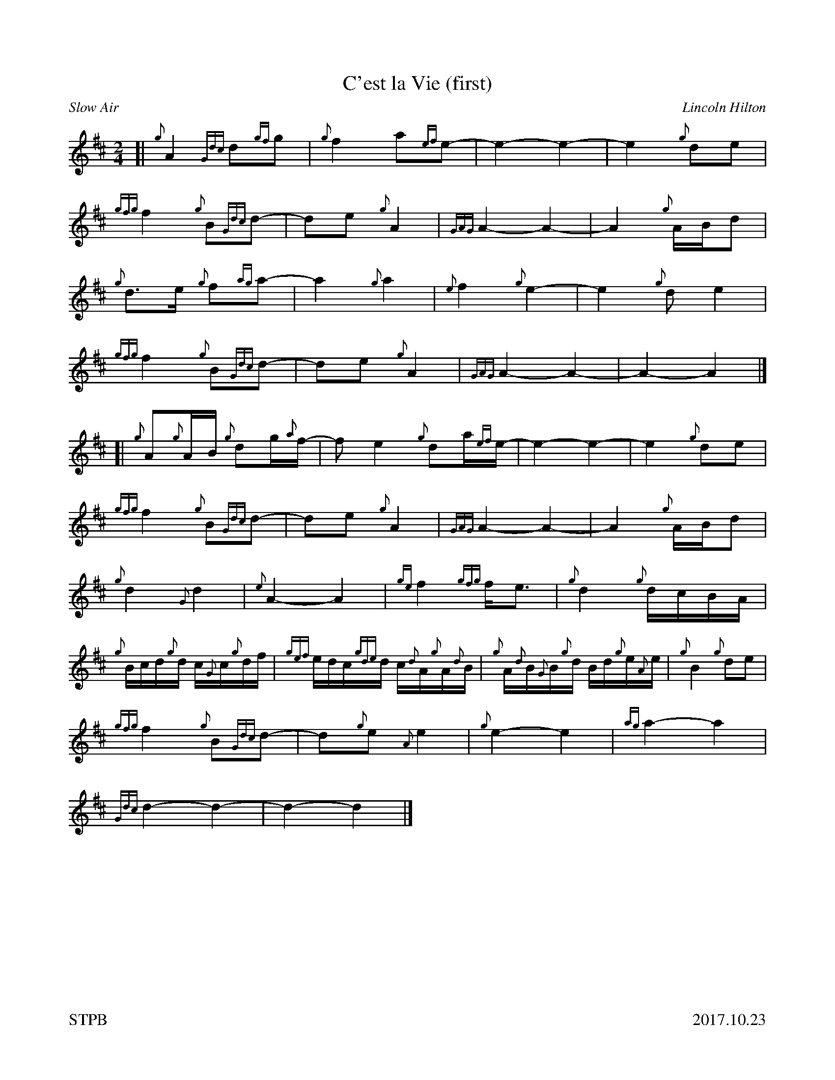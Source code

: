 %%straightflags false
%%flatbeams true
%%footer "STPB					2017.10.23"
%%graceslurs false
%%titleformat T0, R-1 C1
X:1
T:C'est la Vie (first)
C:Lincoln Hilton
R:Slow Air
M:2/4
L:1/4
K:D
Z:Transcribed by Stephen Beitzel
[| {g}A {Gdc}d/{gf}g/ | {g}f a/{ef}e/- | e- e- | e {g}d/e/ |
{gfg}f {g}B/{Gdc}d/- | d/e/ {g}A | {GAG}A- A- | A {g}A/4B/4d/ |
{g}d/>e/ {g}f/{ag}a/- | a {g}a | {e}f {g}e- | e {g}d/e |
{gfg}f {g}B/{Gdc}d/- | d/e/ {g}A | {GAG}A- A- | A-A |]
[| {g}A/{g}A/4B/4 {g}d/g/4{a}f/4- | f/e {g}d/a/4{ef}e/4- |e-e- | e {g}d/e/ |
{gfg}f {g}B/{Gdc}d/- | d/e/ {g}A | {GAG}A-A- | A {g}A/4B/4d/ |
{g}d {G}d | {e}A-A | {ge}f {gfg}f/<e/ | {g}d {g}d/4c/4B/4A/4 |
{g}B/4c/4d/4{g}d/4 c/4{G}c/4{g}d/4f/4 | {gef}e/4d/4c/4{gde}d/4 c/4{d}A/4{g}A/4{d}B/4 | {g}A/4{d}B/4{G}B/4{g}d/4 B/4d/4{g}e/4{A}e/4 | {g}B {g}d/e/ |
{gfg}f {g}B/{Gdc}d/- | d/{g}e/ {A}e | {g}e-e | {ag}a-a |
{Gdc}d-d- | d-d |]
X:2
T:C'est la Vie (second)
C:Lincoln Hilton
R:Slow Air
M:2/4
L:1/4
K:D
Z:Transcribed by Stephen Beitzel
[| {g}A {Gdc}d/{gf}g/ | {g}f a/{ef}e/- | e- e- | e {g}d/e/ |
{gfg}f {g}B/{Gdc}d/- | d/e/ {g}A | {GAG}A- A- | A {g}A/4B/4d/ |
{gf}g- g/{a}f/- | f-f | {ag}a-a- | a-a |
{f}g- g/{ag}a/- | a- a | e-e- | e-e |]
[| {gf}g-g | {a}f-f | {ag}a-a- | a-a |
{gf}g-g | {a}f-f | {ag}a-a- | a-a |
{g}g-g | {a}f-f | {ag}a-a | {f}g-g |
{a}g-g | {a}f-f | g a | f-f |
{gf}g-g | {a}f-f | {ag}a-a- | a-a |
{g}a-a- | a-a |]
X:3
T:C'est la Vie (third)
C:Lincoln Hilton
R:Slow Air
M:2/4
L:1/4
K:D
Z:Transcribed by Stephen Beitzel
[| {g}A {Gdc}d/{gf}g/ | {g}f a/{ef}e/- | e- e- | e {g}d/e/ |
{gfg}f {g}B/{Gdc}d/- | d/e/ {g}A | {GAG}A- A- | A {g}A/4B/4d/ |
{g}d- d/{g}d/- | d-d | {g}d-d- | d-d |
{g}d- d/{g}f/- | f-f | {g}d-d- | d-d |]
[| {g}d-d- | d-d | {g}d-d- | d-d |
{g}d-d | {g}d-d | {g}e-e- | e-e |
{g}B-B | {g}d-d | {g}c-c | {g}B-B |
{g}d-d | {g}d-d | {g}d e | {g}d-d |
{g}d-d- | d-d- | d-d- | d-d |
{g}d-d- | d-d |]
X:4
T:C'est la Vie (fourth)
C:Lincoln Hilton
R:Slow Air
M:2/4
L:1/4
K:D
Z:Transcribed by Stephen Beitzel
[| {g}A {Gdc}d/{gf}g/ | {g}f a/{ef}e/- | e- e- | e {g}d/e/ |
{gfg}f {g}B/{Gdc}d/- | d/e/ {g}A | {GAG}A- A- | A {g}A/4B/4d/ |
{gf}g- g/{a}f/- | f-f | {g}d-d- | d-d |
{g}B- B/{Gdc}d/- | d-d | {g}d-d- | d-d |]
[| {g}B-B | {g}A-A | {GAG}A-A- | A-A |
{g}B-B | {g}A-A | {g}d-d- | d-d |
{g}B-B | {g}d-d | {ge}f-f | {g}B-B |
{g}B-B | {g}B-B | {g}B A | {g}d-d |
{g}B-B | {g}A-A | {g}A-A- | A-A |
{Gdc}d-d- | d-d |]
X:5
T:C'est la Vie (fifth)
C:Lincoln Hilton
R:Slow Air
M:2/4
L:1/4
K:D
Z:Transcribed by Stephen Beitzel
[| z2 | z2 | z2 | z2 |
z2 | z2 | z2 | z2 |
z2 | z2 | z2 | z2 |
z2 | z2 | z2 | z2 |]
[| {g}d/4a/4d/4{G}d/4 a/4d/4{G}d/4a/4 | d/4{G}d/4a/4d/4 {G}d/4a/4d/4{G}d/4 | a/4d/4{G}d/4a/4 d/4{G}d/4a/4d/4 | c/4a/4d/4c/4 a/4d/4c/4a/4 |
d/4a/4d/4{G}d/4 a/4d/4{G}d/4a/4 | d/4{G}d/4a/4d/4 {G}d/4a/4d/4{G}d/4 | a/4d/4{G}d/4a/4 d/4{G}d/4a/4d/4 | c/4a/4d/4c/4 a/4d/4{G}d/4a/4 |
d/4{G}d/4a/4d/4 {G}d/4a/4d/4{G}d/4 | a/4d/4{G}d/4a/4 d/4{G}d/4a/4d/4 | {G}d/4a/4d/4{G}d/4 a/4d/4{G}d/4a/4 | d/4{G}d/4a/4d/4 {G}d/4a/4d/4{G}d/4 |
a/4d/4{G}d/4a/4 d/4{G}d/4a/4d/4 | {G}d/4a/4d/4{G}d/4 a/4d/4{G}d/4a/4 | {g}a/4d/4{G}d/4a/4 d/4{G}d/4a/4d/4 | {G}d/4a/4d/4{G}d/4 a/4d/4{G}d/4a/4 |
z2 | z2 | z2 | z2 |
z2 | z2 | z2 | z2 |]